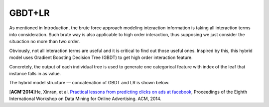 GBDT+LR
===========

As mentioned in Introduction, the brute force approach modeling interaction
information is taking all interaction terms into consideration. Such brute way
is also applicable to high order interaction, thus supposing we just consider
the situaction no more than two order. 

Obviously, not all interaction terms are useful and it is critical to find out
those useful ones. Inspired by this, this hybrid model uses Gradient Boosting 
Decision Tree (GBDT) to get high order interaction feature. 

Concretely, the output of each individual tree is used to generate one
categorical feature with index of the leaf that instance falls in as value.

The hybrid model structure — concatenation of GBDT and LR is shown below.

.. image:: GBDT+LR.png
   :align: center
   :scale: 55 %
   

[**ACM'2014**]He, Xinran, et al. `Practical lessons from predicting clicks on ads at facebook <https://dl.acm.org/citation.cfm?id=2648589>`_, Proceedings of the Eighth International Workshop on Data Mining for Online Advertising. ACM, 2014.
